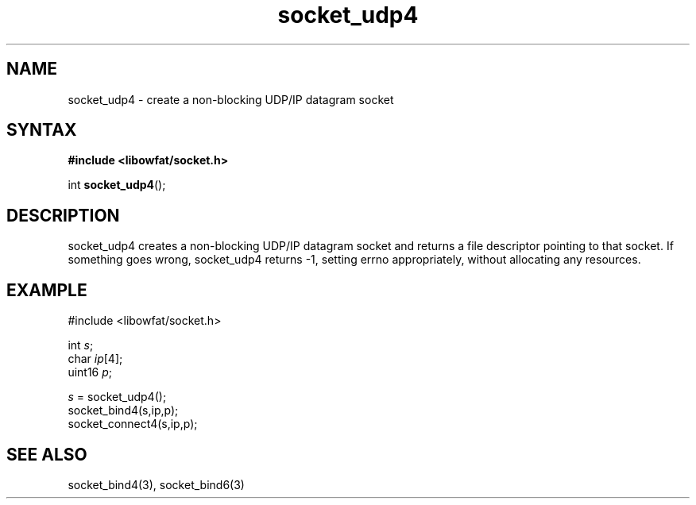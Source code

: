 .TH socket_udp4 3
.SH NAME
socket_udp4 \- create a non-blocking UDP/IP datagram socket
.SH SYNTAX
.B #include <libowfat/socket.h>

int \fBsocket_udp4\fP();
.SH DESCRIPTION
socket_udp4 creates a non-blocking UDP/IP datagram socket and returns a
file descriptor pointing to that socket.  If something goes wrong,
socket_udp4 returns -1, setting errno appropriately, without allocating
any resources.

.SH EXAMPLE
  #include <libowfat/socket.h>

  int \fIs\fR;
  char \fIip\fR[4];
  uint16 \fIp\fR;

  \fIs\fR = socket_udp4();
  socket_bind4(s,ip,p);
  socket_connect4(s,ip,p);

.SH "SEE ALSO"
socket_bind4(3), socket_bind6(3)
